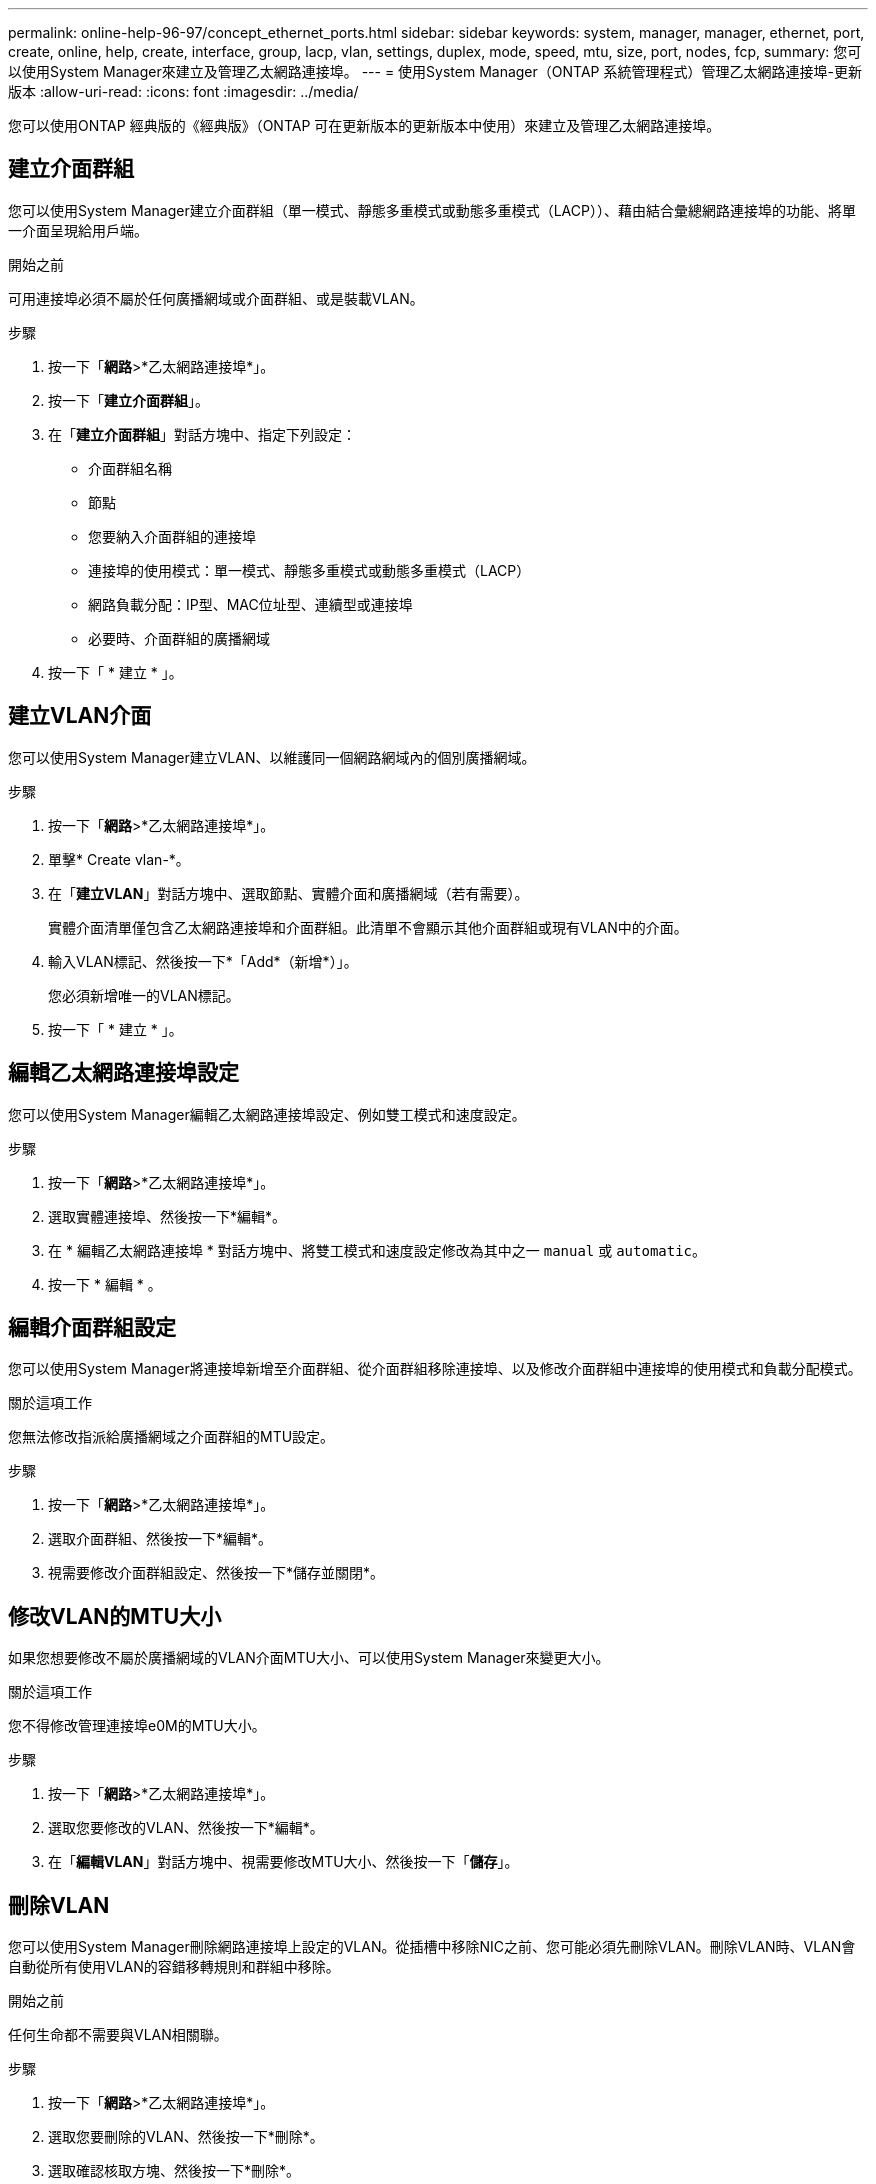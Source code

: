 ---
permalink: online-help-96-97/concept_ethernet_ports.html 
sidebar: sidebar 
keywords: system, manager, manager, ethernet, port, create, online, help, create, interface, group, lacp, vlan, settings, duplex, mode, speed, mtu, size,  port, nodes, fcp, 
summary: 您可以使用System Manager來建立及管理乙太網路連接埠。 
---
= 使用System Manager（ONTAP 系統管理程式）管理乙太網路連接埠-更新版本
:allow-uri-read: 
:icons: font
:imagesdir: ../media/


[role="lead"]
您可以使用ONTAP 經典版的《經典版》（ONTAP 可在更新版本的更新版本中使用）來建立及管理乙太網路連接埠。



== 建立介面群組

您可以使用System Manager建立介面群組（單一模式、靜態多重模式或動態多重模式（LACP））、藉由結合彙總網路連接埠的功能、將單一介面呈現給用戶端。

.開始之前
可用連接埠必須不屬於任何廣播網域或介面群組、或是裝載VLAN。

.步驟
. 按一下「*網路*>*乙太網路連接埠*」。
. 按一下「*建立介面群組*」。
. 在「*建立介面群組*」對話方塊中、指定下列設定：
+
** 介面群組名稱
** 節點
** 您要納入介面群組的連接埠
** 連接埠的使用模式：單一模式、靜態多重模式或動態多重模式（LACP）
** 網路負載分配：IP型、MAC位址型、連續型或連接埠
** 必要時、介面群組的廣播網域


. 按一下「 * 建立 * 」。




== 建立VLAN介面

您可以使用System Manager建立VLAN、以維護同一個網路網域內的個別廣播網域。

.步驟
. 按一下「*網路*>*乙太網路連接埠*」。
. 單擊* Create vlan-*。
. 在「*建立VLAN*」對話方塊中、選取節點、實體介面和廣播網域（若有需要）。
+
實體介面清單僅包含乙太網路連接埠和介面群組。此清單不會顯示其他介面群組或現有VLAN中的介面。

. 輸入VLAN標記、然後按一下*「Add*（新增*）」。
+
您必須新增唯一的VLAN標記。

. 按一下「 * 建立 * 」。




== 編輯乙太網路連接埠設定

您可以使用System Manager編輯乙太網路連接埠設定、例如雙工模式和速度設定。

.步驟
. 按一下「*網路*>*乙太網路連接埠*」。
. 選取實體連接埠、然後按一下*編輯*。
. 在 * 編輯乙太網路連接埠 * 對話方塊中、將雙工模式和速度設定修改為其中之一 `manual` 或 `automatic`。
. 按一下 * 編輯 * 。




== 編輯介面群組設定

您可以使用System Manager將連接埠新增至介面群組、從介面群組移除連接埠、以及修改介面群組中連接埠的使用模式和負載分配模式。

.關於這項工作
您無法修改指派給廣播網域之介面群組的MTU設定。

.步驟
. 按一下「*網路*>*乙太網路連接埠*」。
. 選取介面群組、然後按一下*編輯*。
. 視需要修改介面群組設定、然後按一下*儲存並關閉*。




== 修改VLAN的MTU大小

如果您想要修改不屬於廣播網域的VLAN介面MTU大小、可以使用System Manager來變更大小。

.關於這項工作
您不得修改管理連接埠e0M的MTU大小。

.步驟
. 按一下「*網路*>*乙太網路連接埠*」。
. 選取您要修改的VLAN、然後按一下*編輯*。
. 在「*編輯VLAN*」對話方塊中、視需要修改MTU大小、然後按一下「*儲存*」。




== 刪除VLAN

您可以使用System Manager刪除網路連接埠上設定的VLAN。從插槽中移除NIC之前、您可能必須先刪除VLAN。刪除VLAN時、VLAN會自動從所有使用VLAN的容錯移轉規則和群組中移除。

.開始之前
任何生命都不需要與VLAN相關聯。

.步驟
. 按一下「*網路*>*乙太網路連接埠*」。
. 選取您要刪除的VLAN、然後按一下*刪除*。
. 選取確認核取方塊、然後按一下*刪除*。




== 連接埠與介面卡

連接埠會群組在節點下、節點會根據所選的傳輸協定類別顯示。例如、如果使用FC傳輸協定來處理資料、則只會顯示具有FCP介面卡的節點。託管介面數可協助您選擇負載較少的連接埠。

*相關資訊*

https://docs.netapp.com/us-en/ontap/networking/index.html["網路管理"]

https://docs.netapp.com/us-en/ontap/concepts/index.html["概念ONTAP"]

xref:reference_network_window.adoc[網路視窗]
